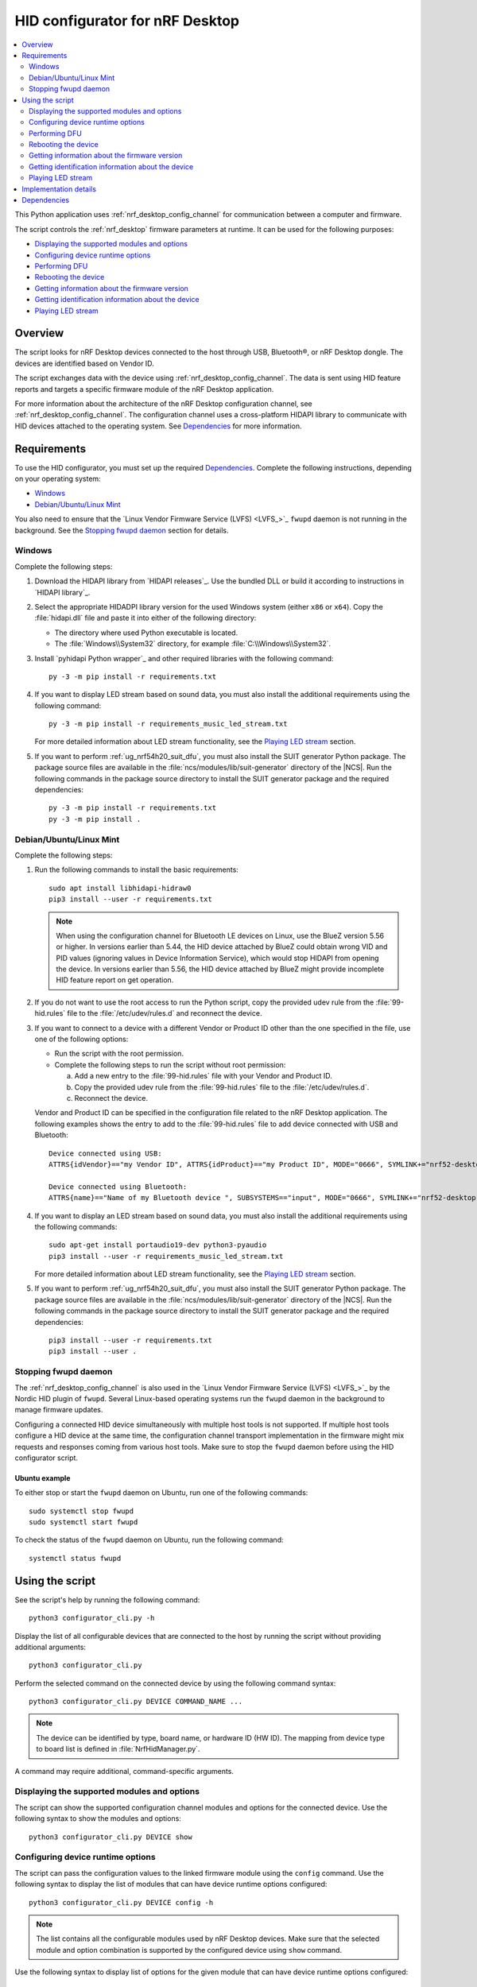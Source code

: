 .. _nrf_desktop_config_channel_script:

HID configurator for nRF Desktop
################################

.. contents::
   :local:
   :depth: 2

This Python application uses :ref:`nrf_desktop_config_channel` for communication between a computer and firmware.

The script controls the :ref:`nrf_desktop` firmware parameters at runtime.
It can be used for the following purposes:

* `Displaying the supported modules and options`_
* `Configuring device runtime options`_
* `Performing DFU`_
* `Rebooting the device`_
* `Getting information about the firmware version`_
* `Getting identification information about the device`_
* `Playing LED stream`_

Overview
********

The script looks for nRF Desktop devices connected to the host through USB, Bluetooth®, or nRF Desktop dongle.
The devices are identified based on Vendor ID.

The script exchanges data with the device using :ref:`nrf_desktop_config_channel`.
The data is sent using HID feature reports and targets a specific firmware module of the nRF Desktop application.

For more information about the architecture of the nRF Desktop configuration channel, see :ref:`nrf_desktop_config_channel`.
The configuration channel uses a cross-platform HIDAPI library to communicate with HID devices attached to the operating system.
See `Dependencies`_ for more information.

Requirements
************

To use the HID configurator, you must set up the required `Dependencies`_.
Complete the following instructions, depending on your operating system:

* `Windows`_
* `Debian/Ubuntu/Linux Mint`_

You also need to ensure that the `Linux Vendor Firmware Service (LVFS) <LVFS_>`_ ``fwupd`` daemon is not running in the background.
See the `Stopping fwupd daemon`_ section for details.

Windows
=======

Complete the following steps:

1. Download the HIDAPI library from `HIDAPI releases`_.
   Use the bundled DLL or build it according to instructions in `HIDAPI library`_.

#. Select the appropriate HIDADPI library version for the used Windows system (either ``x86`` or ``x64``).
   Copy the :file:`hidapi.dll` file and paste it into either of the following directory:

   * The directory where used Python executable is located.
   * The :file:`Windows\\System32` directory, for example :file:`C:\\Windows\\System32`.

#. Install `pyhidapi Python wrapper`_ and other required libraries with the following command:

   .. parsed-literal::
      :class: highlight

      py -3 -m pip install -r requirements.txt

#. If you want to display LED stream based on sound data, you must also install the additional requirements using the following command:

   .. parsed-literal::
      :class: highlight

      py -3 -m pip install -r requirements_music_led_stream.txt

   For more detailed information about LED stream functionality, see the `Playing LED stream`_ section.

#. If you want to perform :ref:`ug_nrf54h20_suit_dfu`, you must also install the SUIT generator Python package.
   The package source files are available in the :file:`ncs/modules/lib/suit-generator` directory of the |NCS|.
   Run the following commands in the package source directory to install the SUIT generator package and the required dependencies:

   .. parsed-literal::
      :class: highlight

      py -3 -m pip install -r requirements.txt
      py -3 -m pip install .

Debian/Ubuntu/Linux Mint
========================

Complete the following steps:

1. Run the following commands to install the basic requirements:

   .. parsed-literal::
      :class: highlight

      sudo apt install libhidapi-hidraw0
      pip3 install --user -r requirements.txt

   .. note::
       When using the configuration channel for Bluetooth LE devices on Linux, use the BlueZ version 5.56 or higher.
       In versions earlier than 5.44, the HID device attached by BlueZ could obtain wrong VID and PID values (ignoring values in Device Information Service), which would stop HIDAPI from opening the device.
       In versions earlier than 5.56, the HID device attached by BlueZ might provide incomplete HID feature report on get operation.

#. If you do not want to use the root access to run the Python script, copy the provided udev rule from the :file:`99-hid.rules` file to the :file:`/etc/udev/rules.d` and reconnect the device.
#. If you want to connect to a device with a different Vendor or Product ID other than the one specified in the file, use one of the following options:

   * Run the script with the root permission.
   * Complete the following steps to run the script without root permission:

     a. Add a new entry to the :file:`99-hid.rules` file with your Vendor and Product ID.
     #. Copy the provided udev rule from the :file:`99-hid.rules` file to the :file:`/etc/udev/rules.d`.
     #. Reconnect the device.

   Vendor and Product ID can be specified in the configuration file related to the nRF Desktop application.
   The following examples shows the entry to add to the :file:`99-hid.rules` file to add device connected with USB and Bluetooth:

   .. parsed-literal::
      :class: highlight

      Device connected using USB:
      ATTRS{idVendor}=="my Vendor ID", ATTRS{idProduct}=="my Product ID", MODE="0666", SYMLINK+="nrf52-desktop-my-dev-name"

      Device connected using Bluetooth:
      ATTRS{name}=="Name of my Bluetooth device ", SUBSYSTEMS=="input", MODE="0666", SYMLINK+="nrf52-desktop-my-dev-name"

#. If you want to display an LED stream based on sound data, you must also install the additional requirements using the following commands:

   .. parsed-literal::
      :class: highlight

      sudo apt-get install portaudio19-dev python3-pyaudio
      pip3 install --user -r requirements_music_led_stream.txt

   For more detailed information about LED stream functionality, see the `Playing LED stream`_ section.

#. If you want to perform :ref:`ug_nrf54h20_suit_dfu`, you must also install the SUIT generator Python package.
   The package source files are available in the :file:`ncs/modules/lib/suit-generator` directory of the |NCS|.
   Run the following commands in the package source directory to install the SUIT generator package and the required dependencies:

   .. parsed-literal::
      :class: highlight

      pip3 install --user -r requirements.txt
      pip3 install --user .


Stopping fwupd daemon
=====================

The :ref:`nrf_desktop_config_channel` is also used in the `Linux Vendor Firmware Service (LVFS) <LVFS_>`_ by the Nordic HID plugin of ``fwupd``.
Several Linux-based operating systems run the ``fwupd`` daemon in the background to manage firmware updates.

Configuring a connected HID device simultaneously with multiple host tools is not supported.
If multiple host tools configure a HID device at the same time, the configuration channel transport implementation in the firmware might mix requests and responses coming from various host tools.
Make sure to stop the ``fwupd`` daemon before using the HID configurator script.

Ubuntu example
--------------

To either stop or start the ``fwupd`` daemon on Ubuntu, run one of the following commands:

.. parsed-literal::
    :class: highlight

    sudo systemctl stop fwupd
    sudo systemctl start fwupd

To check the status of the ``fwupd`` daemon on Ubuntu, run the following command:

.. parsed-literal::
    :class: highlight

    systemctl status fwupd

Using the script
****************

See the script's help by running the following command:

.. parsed-literal::
    :class: highlight

    python3 configurator_cli.py -h

Display the list of all configurable devices that are connected to the host by running the script without providing additional arguments:

.. parsed-literal::
    :class: highlight

    python3 configurator_cli.py

Perform the selected command on the connected device by using the following command syntax:

.. parsed-literal::
    :class: highlight

    python3 configurator_cli.py DEVICE COMMAND_NAME ...

.. note::
  The device can be identified by type, board name, or hardware ID (HW ID).
  The mapping from device type to board list is defined in :file:`NrfHidManager.py`.

A command may require additional, command-specific arguments.

Displaying the supported modules and options
============================================

The script can show the supported configuration channel modules and options for the connected device.
Use the following syntax to show the modules and options:

.. parsed-literal::
    :class: highlight

    python3 configurator_cli.py DEVICE show

Configuring device runtime options
==================================

The script can pass the configuration values to the linked firmware module using the ``config`` command.
Use the following syntax to display the list of modules that can have device runtime options configured:

.. parsed-literal::
    :class: highlight

    python3 configurator_cli.py DEVICE config -h

.. note::
  The list contains all the configurable modules used by nRF Desktop devices.
  Make sure that the selected module and option combination is supported by the configured device using ``show`` command.

Use the following syntax to display list of options for the given module that can have device runtime options configured:

.. parsed-literal::
    :class: highlight

    python3 configurator_cli.py DEVICE config MODULE_NAME -h

.. tip::
  The available configurable modules and options are defined by the :file:`nrf/scripts/hid_configurator/modules/module_config.py` file.

  You can add another configurable module to the file.
  Use the existing modules as examples.
  Make sure to also add the application firmware module as a :ref:`nrf_desktop_config_channel` listener, as described on the configuration channel page.

Customize the command with the following variables:

* ``MODULE_NAME`` - The third argument is used to pass the name of the module to be configured.
* ``OPTION_NAME`` - The fourth argument is used to pass the name of the option.
* ``VALUE`` - Optional fifth argument is used to pass a new value of the selected option.

To read the currently set value, pass the name of the module and the option to the ``config`` command, without providing any value:

.. parsed-literal::
    :class: highlight

    python3 configurator_cli.py DEVICE config MODULE_NAME OPTION_NAME

To write a new value for the selected option, pass the value as the fifth argument:

.. parsed-literal::
    :class: highlight

    python3 configurator_cli.py DEVICE config MODULE_NAME OPTION_NAME VALUE

.. important::
   If the module that is a configuration channel listener specifies its variant, you must refer to the module using the following syntax: ``module_name/variant``.
   For example, the :ref:`nrf_desktop_motion` variant that depends on the motion sensor model requires the following naming convention:

   * ``motion/paw3212``
   * ``motion/pmw3360``

Performing DFU
==============

The nRF Desktop application supports background DFU (Device Firmware Upgrade).
The image is passed to the device while the device is in normal operation.
The new image is stored on a dedicated update partition of the non-volatile memory.
When the whole image is transmitted, the update process is completed during the next reboot of the device.

If the DFU process is interrupted, it can be resumed using the same image, unless the device restarts.
After the device reboots, the process always starts from the beginning.
For more information, see nRF Desktop's :ref:`nrf_desktop_dfu`.
The DFU functionality on the host computer is implemented in the :file:`nrf/scripts/hid_configurator/modules/dfu.py` file.

The ``dfu`` command reads the version of the firmware and the bootloader variant that are running on the device and compares them with the firmware version and the bootloader variant in the update image at the provided path.
If the process is to be continued, the script uploads the image data to the device.
When the upload is completed, the script reboots the device.

Customize the command with path to the DFU update file (``UPDATE_IMAGE_PATH``).
The used file type depends on the following devices:

* nRF52, nRF53 and nRF54L Series use the :file:`dfu_application.zip` file.
* nRF54H Series use the :file:`*.suit` file.

For details about update image generation in the nRF Desktop application, see :ref:`nrf_desktop_bootloader_background_dfu`.

To perform a DFU operation, run the following command:

.. parsed-literal::
    :class: highlight

    python3 configurator_cli.py DEVICE dfu UPDATE_IMAGE_PATH

.. note::
  Only devices with :ref:`nrf_desktop_dfu` support the ``dfu`` command.

Rebooting the device
====================

To perform a device reboot operation, run the following command:

.. parsed-literal::
    :class: highlight

    python3 configurator_cli.py DEVICE fwreboot

.. note::
  Only devices with :ref:`nrf_desktop_dfu` support the ``fwreboot`` command.

Getting information about the firmware version
==============================================

To obtain information about the firmware running on the device, run the following command:

.. parsed-literal::
    :class: highlight

    python3 configurator_cli.py DEVICE fwinfo

.. note::
  Only devices with :ref:`nrf_desktop_dfu` support the ``fwinfo`` command.

Getting identification information about the device
===================================================

To obtain information about the device's Vendor ID, Product ID, and generation, run the following command:

.. parsed-literal::
    :class: highlight

    python3 configurator_cli.py DEVICE devinfo

.. note::
  Only devices with the :ref:`nrf_desktop_dfu` support the ``devinfo`` command.

The command can be used to obtain Vendor ID and Product ID of devices connected through an nRF Desktop dongle.
The generation is a string that allows to distinguish configurations that use the same board and bootloader, but are not interoperable.
For more information about implementation in firmware, see nRF Desktop's :ref:`nrf_desktop_dfu`.

Playing LED stream
==================

The LED stream is a feature of nRF Desktop that allows you to send a stream of color data to be replayed on the device LED.
For more information about its implementation, see nRF Desktop's :ref:`nrf_desktop_led_stream`.
The LED stream functionality on the host computer is implemented by the following files:

* :file:`nrf/scripts/hid_configurator/modules/led_stream.py`
* :file:`nrf/scripts/hid_configurator/modules/music_led_stream.py`.

HID configurator's ``led_stream`` command starts the LED stream playback on the device.

Customize the command with the following variables:

* ``LED_ID`` - The third argument to the script is the ID of the LED on which the stream is to be replayed.
* ``FREQUENCY`` - The fourth argument to the script is the frequency at which the data is to be generated.
  The higher the frequency, the more often the colors change.
* ``--file WAVE_FILE`` - Optional argument for opening a wave file and using it to generate the stream of colors based on the sound data.

To start the LED stream payback, run the following command:

.. parsed-literal::
    :class: highlight

    python3 configurator_cli.py DEVICE led_stream LED_ID FREQUENCY --file WAVE_FILE

.. note::
  Only devices with :ref:`nrf_desktop_led_stream` support the ``led_stream`` commands.

Implementation details
**********************

Every nRF Desktop device must be discovered by the script before it can be configured.
The script fetches the hardware ID and board name and scans for the configurable modules.
For each module, it obtains the list of available options.
For details about options available within each module, see the module documentation.

From the user perspective, the nRF Desktop device is handled in the same way, regardless of it being connected to the host directly or through the nRF Desktop dongle.
During the device discovery, the script asks for the nRF Desktop peripherals connected through Bluetooth.
If the currently discovered device has connected peripherals, they are discovered and prepared for configuration.

The device discovery procedure is described on the :ref:`configuration channel documentation page <nrf_desktop_config_channel_device_discovery>`.
An example of implementation is available in the :file:`scripts/hid_configurator/NrfHidDevice.py` file.
The device discovery is implemented in the ``__init__`` function of the ``NrfHidDevice`` class.

.. note::
  The HID configurator script does not cache device discovery data.
  All of the connected nRF Desktop devices are rediscovered on each script invocation, right before the specified command is called.

Dependencies
************

The configuration channel has the following dependencies:

* `HIDAPI library`_
* `pyhidapi Python wrapper`_
